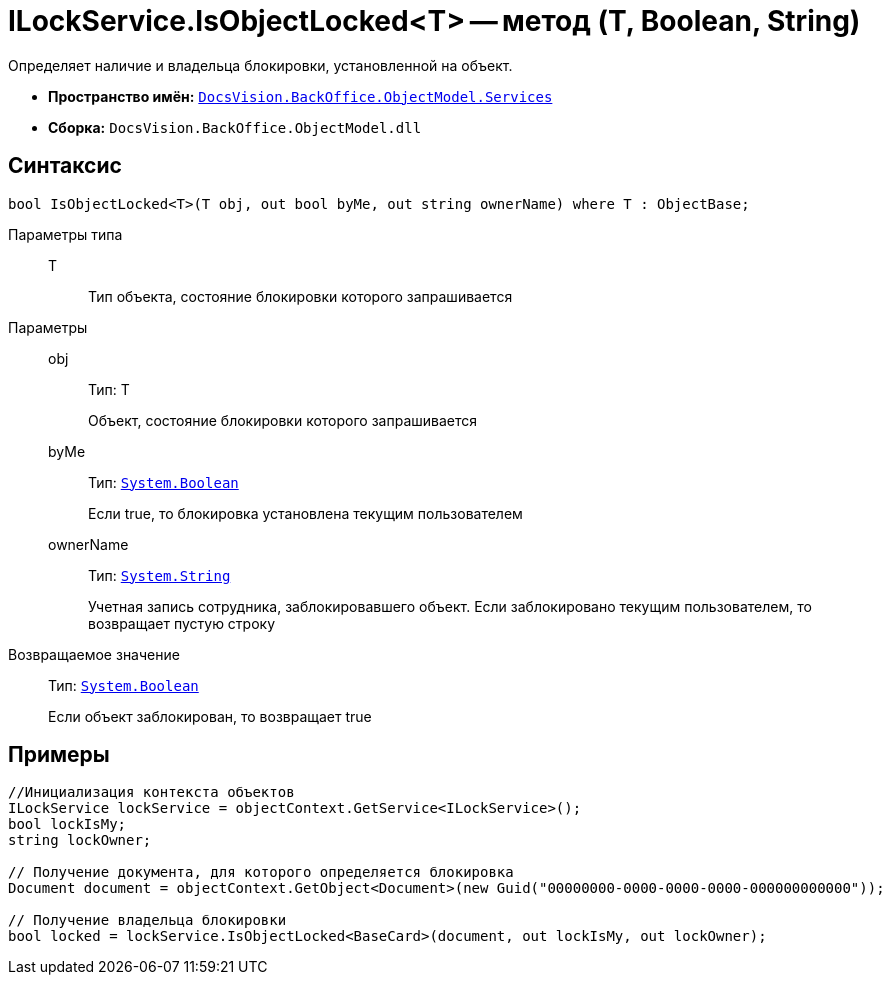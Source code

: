 = ILockService.IsObjectLocked<T> -- метод (T, Boolean, String)

Определяет наличие и владельца блокировки, установленной на объект.

* *Пространство имён:* `xref:api/DocsVision/BackOffice/ObjectModel/Services/Services_NS.adoc[DocsVision.BackOffice.ObjectModel.Services]`
* *Сборка:* `DocsVision.BackOffice.ObjectModel.dll`

== Синтаксис

[source,csharp]
----
bool IsObjectLocked<T>(T obj, out bool byMe, out string ownerName) where T : ObjectBase;
----

Параметры типа::
T:::
Тип объекта, состояние блокировки которого запрашивается

Параметры::
obj:::
Тип: T
+
Объект, состояние блокировки которого запрашивается
byMe:::
Тип: `http://msdn.microsoft.com/ru-ru/library/system.boolean.aspx[System.Boolean]`
+
Если true, то блокировка установлена текущим пользователем
ownerName:::
Тип: `http://msdn.microsoft.com/ru-ru/library/system.string.aspx[System.String]`
+
Учетная запись сотрудника, заблокировавшего объект. Если заблокировано текущим пользователем, то возвращает пустую строку

Возвращаемое значение::
Тип: `http://msdn.microsoft.com/ru-ru/library/system.boolean.aspx[System.Boolean]`
+
Если объект заблокирован, то возвращает true

== Примеры

[source,csharp]
----
//Инициализация контекста объектов
ILockService lockService = objectContext.GetService<ILockService>();
bool lockIsMy;
string lockOwner;

// Получение документа, для которого определяется блокировка
Document document = objectContext.GetObject<Document>(new Guid("00000000-0000-0000-0000-000000000000"));

// Получение владельца блокировки
bool locked = lockService.IsObjectLocked<BaseCard>(document, out lockIsMy, out lockOwner);
----
